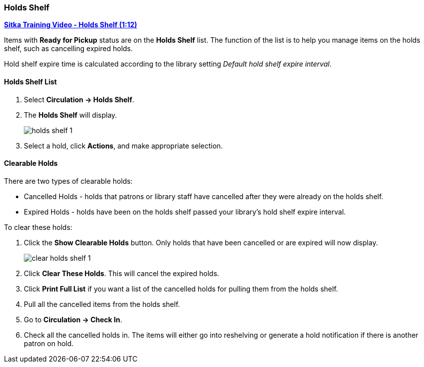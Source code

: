 Holds Shelf
~~~~~~~~~~~
(((Holds Shelf List)))
(((Browse Holds Shelf)))
(((Clear Shelf-Expired Holds)))

link:https://www.youtube.com/watch?v=ZInjm5YdSWU[*Sitka Training Video - Holds Shelf (1:12)*]


Items with *Ready for Pickup* status are on the *Holds Shelf* list. The function of the list is to 
help you manage items on the holds shelf, such as cancelling expired holds.


Hold shelf expire time is calculated according to the library setting _Default hold shelf expire interval_.

Holds Shelf List
^^^^^^^^^^^^^^^^
. Select *Circulation -> Holds Shelf*.
. The *Holds Shelf* will display.
+
image:images/circ/holds/holds-shelf-1.png[scaledwidth="75%"]
+
. Select a hold, click *Actions*, and make appropriate selection.

Clearable Holds
^^^^^^^^^^^^^^^

There are two types of clearable holds:

* Cancelled Holds - holds that patrons or library staff have cancelled after they were already on the holds
shelf.
* Expired Holds - holds have been on the holds shelf passed your library's hold shelf expire interval.

To clear these holds:

. Click the *Show Clearable Holds* button.  Only holds that have been cancelled or are expired will now 
display.
+
image:images/circ/holds/clear-holds-shelf-1.png[scaledwidth="75%"]
+
. Click *Clear These Holds*.  This will cancel the expired holds.
. Click *Print Full List* if you want a list of the cancelled holds for pulling them from the holds shelf.
. Pull all the cancelled items from the holds shelf. 
. Go to *Circulation -> Check In*.
. Check all the cancelled holds in.  The items will either go into reshelving or generate a hold notification
if there is another patron on hold.
